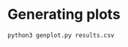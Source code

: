 * Generating plots
  #+begin_src bash
  python3 genplot.py results.csv
  #+end_src

[[./plot10.png]]
[[./plot60.png]]
